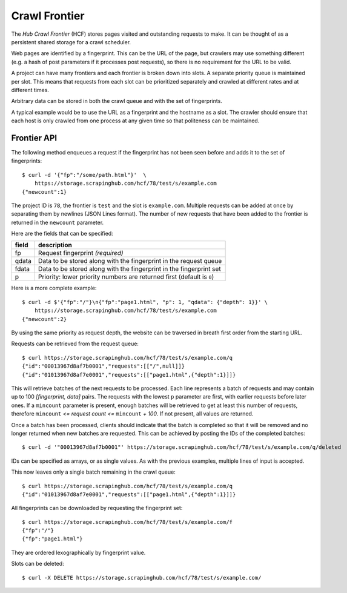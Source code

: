 ==============
Crawl Frontier
==============

The *Hub Crawl Frontier* (HCF) stores pages visited and outstanding requests to
make. It can be thought of as a persistent shared storage for a crawl scheduler.

Web pages are identified by a fingerprint. This can be the URL of the page, but
crawlers may use something different (e.g. a hash of post parameters if it
processes post requests), so there is no requirement for the URL to be valid.

A project can have many frontiers and each frontier is broken down into slots.
A separate priority queue is maintained per slot. This means that requests
from each slot can be prioritized separately and crawled at different rates and
at different times.

Arbitrary data can be stored in both the crawl queue and with the set of
fingerprints.

A typical example would be to use the URL as a fingerprint and the hostname as
a slot. The crawler should ensure that each host is only crawled from one
process at any given time so that politeness can be maintained.

.. _frontier-api:

Frontier API
============

The following method enqueues a request if the fingerprint has not been seen
before and adds it to the set of fingerprints::

    $ curl -d '{"fp":"/some/path.html"}'  \
        https://storage.scrapinghub.com/hcf/78/test/s/example.com
    {"newcount":1}

The project ID is ``78``, the frontier is ``test`` and the slot is ``example.com``. Multiple
requests can be added at once by separating them by newlines (JSON Lines format). The
number of new requests that have been added to the frontier is returned in the
``newcount`` parameter.

Here are the fields that can be specified:

=====   ===========
field   description
=====   ===========
fp      Request fingerprint *(required)*
qdata   Data to be stored along with the fingerprint in the request queue
fdata   Data to be stored along with the fingerprint in the fingerprint set
p       Priority: lower priority numbers are returned first (default is ``0``)
=====   ===========

Here is a more complete example::

    $ curl -d $'{"fp":"/"}\n{"fp":"page1.html", "p": 1, "qdata": {"depth": 1}}' \
        https://storage.scrapinghub.com/hcf/78/test/s/example.com
    {"newcount":2}

By using the same priority as request depth, the website can be traversed in
breath first order from the starting URL.

Requests can be retrieved from the request queue::

    $ curl https://storage.scrapinghub.com/hcf/78/test/s/example.com/q
    {"id":"00013967d8af7b0001","requests":[["/",null]]}
    {"id":"01013967d8af7e0001","requests":[["page1.html",{"depth":1}]]}

This will retrieve batches of the next requests to be processed. Each line
represents a batch of requests and may contain up to 100 *[fingerprint, data]*
pairs. The requests with the lowest ``p`` parameter are first, with earlier
requests before later ones. If a ``mincount`` parameter is present, enough batches
will be retrieved to get at least this number of requests, therefore
``mincount`` *<= request count <=* ``mincount`` *+ 100*. If not present, all values are
returned.

Once a batch has been processed, clients should indicate that the batch is
completed so that it will be removed and no longer returned when new batches
are requested. This can be achieved by posting the IDs of the completed
batches::

    $ curl -d '"00013967d8af7b0001"' https://storage.scrapinghub.com/hcf/78/test/s/example.com/q/deleted

IDs can be specified as arrays, or as single values. As with the previous
examples, multiple lines of input is accepted.

This now leaves only a single batch remaining in the crawl queue::

    $ curl https://storage.scrapinghub.com/hcf/78/test/s/example.com/q
    {"id":"01013967d8af7e0001","requests":[["page1.html",{"depth":1}]]}

All fingerprints can be downloaded by requesting the fingerprint set::

    $ curl https://storage.scrapinghub.com/hcf/78/test/s/example.com/f
    {"fp":"/"}
    {"fp":"page1.html"}

They are ordered lexographically by fingerprint value.

Slots can be deleted::

    $ curl -X DELETE https://storage.scrapinghub.com/hcf/78/test/s/example.com/

